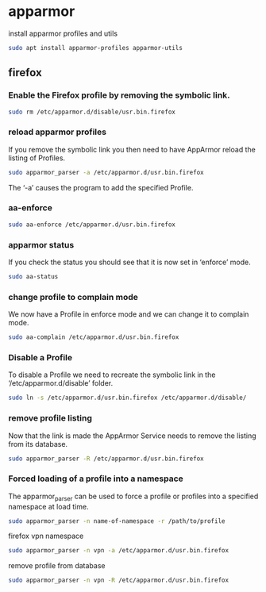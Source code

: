 #+STARTUP: content
* apparmor

install apparmor profiles and utils

#+begin_src sh
sudo apt install apparmor-profiles apparmor-utils
#+end_src

** firefox

*** Enable the Firefox profile by removing the symbolic link.

#+begin_src sh
sudo rm /etc/apparmor.d/disable/usr.bin.firefox
#+end_src

*** reload apparmor profiles

If you remove the symbolic link you then need to have AppArmor reload the listing of Profiles.

#+begin_src sh
sudo apparmor_parser -a /etc/apparmor.d/usr.bin.firefox
#+end_src

The ‘-a’ causes the program to add the specified Profile.

*** aa-enforce

#+begin_src sh
sudo aa-enforce /etc/apparmor.d/usr.bin.firefox
#+end_src

*** apparmor status

If you check the status you should see that it is now set in ‘enforce’ mode.

#+begin_src sh
sudo aa-status
#+end_src

*** change profile to complain mode

We now have a Profile in enforce mode and we can change it to complain mode.

#+begin_src sh
sudo aa-complain /etc/apparmor.d/usr.bin.firefox
#+end_src

*** Disable a Profile

To disable a Profile we need to recreate the symbolic link in the ‘/etc/apparmor.d/disable’ folder.

#+begin_src sh
sudo ln -s /etc/apparmor.d/usr.bin.firefox /etc/apparmor.d/disable/
#+end_src

*** remove profile listing

Now that the link is made the AppArmor Service needs to remove the listing from its database.

#+begin_src sh
sudo apparmor_parser -R /etc/apparmor.d/usr.bin.firefox
#+end_src

*** Forced loading of a profile into a namespace

The apparmor_parser can be used to force a profile or profiles into
a specified namespace at load time.

#+begin_src sh
sudo apparmor_parser -n name-of-namespace -r /path/to/profile
#+end_src

firefox vpn namespace

#+begin_src sh
sudo apparmor_parser -n vpn -a /etc/apparmor.d/usr.bin.firefox
#+end_src

remove profile from database

#+begin_src sh
sudo apparmor_parser -n vpn -R /etc/apparmor.d/usr.bin.firefox
#+end_src
